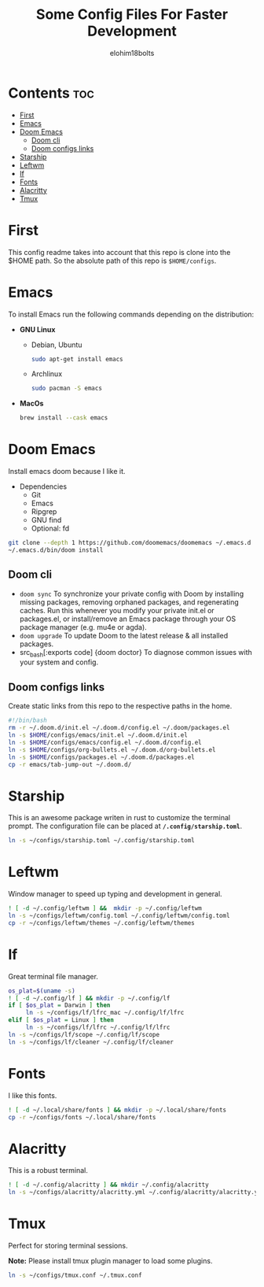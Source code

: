 #+title: Some Config Files For Faster Development
#+author: elohim18bolts
#+description: Config files repo.


* Contents :toc:
- [[#first][First]]
- [[#emacs][Emacs]]
- [[#doom-emacs][Doom Emacs]]
  - [[#doom-cli][Doom cli]]
  - [[#doom-configs-links][Doom configs links]]
- [[#starship][Starship]]
- [[#leftwm][Leftwm]]
- [[#lf][lf]]
- [[#fonts][Fonts]]
- [[#alacritty][Alacritty]]
- [[#tmux][Tmux]]

* First
This config readme takes into account that this repo is clone into the $HOME path. So the absolute path of this repo is ~$HOME/configs~.
* Emacs
To install Emacs run the following commands depending on the distribution:
- *GNU Linux*
  - Debian, Ubuntu
    #+begin_src bash
    sudo apt-get install emacs
    #+end_src
  - Archlinux
    #+begin_src bash
sudo pacman -S emacs
    #+end_src
- *MacOs*
    #+begin_src bash
brew install --cask emacs
    #+end_src

* Doom Emacs
Install emacs doom because I like it.
- Dependencies
  - Git
  - Emacs
  - Ripgrep
  - GNU find
  - Optional: fd
#+begin_src bash
git clone --depth 1 https://github.com/doomemacs/doomemacs ~/.emacs.d
~/.emacs.d/bin/doom install
#+end_src
** Doom cli
- src_bash[:exports code]{doom sync}
   To synchronize your private config with Doom by installing missing packages, removing orphaned packages, and regenerating caches. Run this whenever you modify your private init.el or packages.el, or install/remove an Emacs package through your OS package manager (e.g. mu4e or agda).
- src_bash[:exports code]{doom upgrade}
  To update Doom to the latest release & all installed packages.
- src_bash[:exports code] {doom doctor}
   To diagnose common issues with your system and config.
** Doom configs links
Create static links from this repo to the respective paths in the home.
#+begin_src bash :tangle deploy_files.sh
#!/bin/bash
rm -r ~/.doom.d/init.el ~/.doom.d/config.el ~/.doom/packages.el
ln -s $HOME/configs/emacs/init.el ~/.doom.d/init.el
ln -s $HOME/configs/emacs/config.el ~/.doom.d/config.el
ln -s $HOME/configs/org-bullets.el ~/.doom.d/org-bullets.el
ln -s $HOME/configs/packages.el ~/.doom.d/packages.el
cp -r emacs/tab-jump-out ~/.doom.d/
#+end_src
* Starship
This is an awesome package writen in rust to customize the terminal prompt.
The configuration file can be placed at *src_bash{/.config/starship.toml}*.
#+begin_src bash :tagle deploy_files.sh
ln -s ~/configs/starship.toml ~/.config/starship.toml
#+end_src
* Leftwm
Window manager to speed up typing and development in general.
#+begin_src bash :tangle deploy_files.sh
! [ -d ~/.config/leftwm ] &&  mkdir -p ~/.config/leftwm
ln -s ~/configs/leftwm/config.toml ~/.config/leftwm/config.toml
cp -r ~/configs/leftwm/themes ~/.config/leftwm/themes
#+end_src
* lf
Great terminal file manager.
  #+begin_src bash :tangle deploy_files.sh
os_plat=$(uname -s)
! [ -d ~/.config/lf ] && mkdir -p ~/.config/lf
if [ $os_plat = Darwin ] then
     ln -s ~/configs/lf/lfrc_mac ~/.config/lf/lfrc
elif [ $os_plat = Linux ] then
     ln -s ~/configs/lf/lfrc ~/.config/lf/lfrc
ln -s ~/configs/lf/scope ~/.config/lf/scope
ln -s ~/configs/lf/cleaner ~/.config/lf/cleaner
  #+end_src
* Fonts
I like this fonts.
#+begin_src bash :tangle deploy_files.sh
! [ -d ~/.local/share/fonts ] && mkdir -p ~/.local/share/fonts
cp -r ~/configs/fonts ~/.local/share/fonts
#+end_src
* Alacritty
This is a robust terminal.
#+begin_src bash :tangle deploy_files.sh
! [ -d ~/.config/alacritty ] && mkdir ~/.config/alacritty
ln -s ~/configs/alacritty/alacritty.yml ~/.config/alacritty/alacritty.yml
#+end_src
* Tmux
Perfect for storing terminal sessions.

*Note:* Please install tmux plugin manager to load some plugins.
#+begin_src bash :tangle deploy_files.sh
ln -s ~/configs/tmux.conf ~/.tmux.conf
#+end_src
